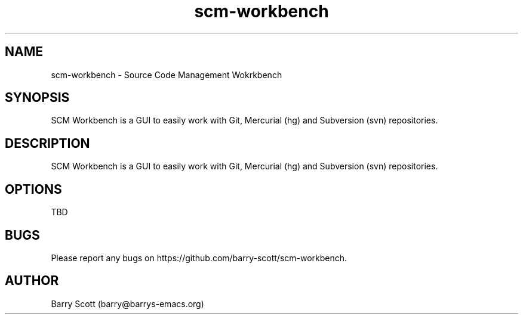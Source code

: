 .TH scm-workbench 1 "27 Jul 2016" "" "scm-workbench man page"
.SH NAME
scm-workbench \- Source Code Management Wokrkbench

.SH SYNOPSIS
SCM Workbench is a GUI to easily work with Git, Mercurial (hg) and Subversion (svn) repositories.

.SH DESCRIPTION
SCM Workbench is a GUI to easily work with Git, Mercurial (hg) and Subversion (svn) repositories.

.SH OPTIONS
TBD

.SH BUGS
Please report any bugs on https://github.com/barry-scott/scm-workbench.

.SH AUTHOR
Barry Scott (barry@barrys-emacs.org)
